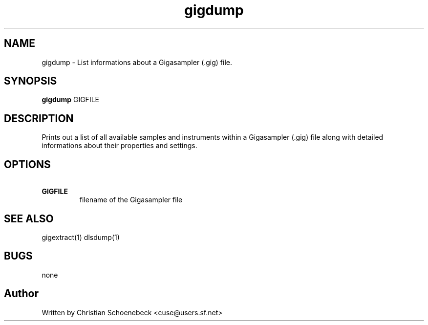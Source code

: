 .TH "gigdump" "1" "3 May 2004" "libgig 0.7.0" "libgig tools"
.SH NAME
gigdump \- List informations about a Gigasampler (.gig) file.
.SH SYNOPSIS
.B gigdump
GIGFILE
.SH DESCRIPTION
Prints out a list of all available samples and instruments within a Gigasampler (.gig) file along with detailed informations about their properties and settings.
.SH OPTIONS
.TP
.B \ GIGFILE
filename of the Gigasampler file
.SH "SEE ALSO"
gigextract(1) dlsdump(1)
.SH "BUGS"
none
.SH "Author"
Written by Christian Schoenebeck <cuse@users.sf.net>

